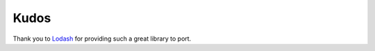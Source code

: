 Kudos
*****

Thank you to `Lodash <http://lodash.com/>`_ for providing such a great library to port.